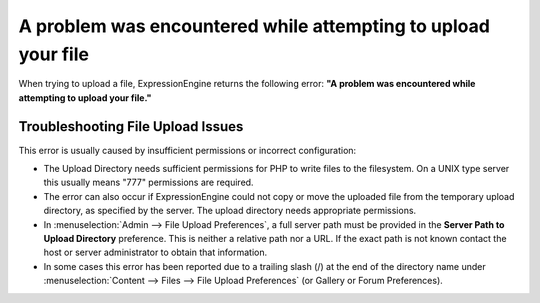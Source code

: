 A problem was encountered while attempting to upload your file
==============================================================

When trying to upload a file, ExpressionEngine returns the following
error: **"A problem was encountered while attempting to upload your
file."**

Troubleshooting File Upload Issues
----------------------------------

This error is usually caused by insufficient permissions or incorrect
configuration:

-  The Upload Directory needs sufficient permissions for PHP to write
   files to the filesystem. On a UNIX type server this usually means
   "777" permissions are required.
-  The error can also occur if ExpressionEngine could not copy or move
   the uploaded file from the temporary upload directory, as specified
   by the server. The upload directory needs appropriate permissions.
-  In :menuselection:`Admin --> File Upload Preferences`, a full server
   path must be provided in the **Server Path to Upload Directory**
   preference. This is neither a relative path nor a URL. If the exact
   path is not known contact the host or server administrator to obtain
   that information.
-  In some cases this error has been reported due to a trailing slash
   (/) at the end of the directory name
   under :menuselection:`Content --> Files --> File Upload Preferences`
   (or Gallery or Forum Preferences).

